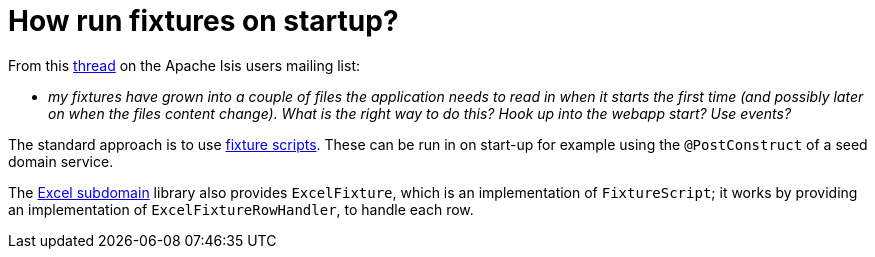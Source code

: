= How run fixtures on startup?
:notice: licensed to the apache software foundation (asf) under one or more contributor license agreements. see the notice file distributed with this work for additional information regarding copyright ownership. the asf licenses this file to you under the apache license, version 2.0 (the "license"); you may not use this file except in compliance with the license. you may obtain a copy of the license at. http://www.apache.org/licenses/license-2.0 . unless required by applicable law or agreed to in writing, software distributed under the license is distributed on an "as is" basis, without warranties or  conditions of any kind, either express or implied. see the license for the specific language governing permissions and limitations under the license.
:page-partial:


From this link:http://isis.markmail.org/thread/g6amfj2eyf2xfjbr[thread] on the Apache Isis users mailing list:

* _my fixtures have grown into a couple of files the application needs to read in when it starts the first time (and possibly later on when the files content change).
What is the right way to do this?
Hook up into the webapp start?
Use events?_


The standard approach is to use xref:fixtures:ROOT:about.adoc[fixture scripts].
These can be run in on start-up for example using the `@PostConstruct` of a seed domain service.

The xref:subdomains:excel:about.adoc[Excel subdomain] library also provides `ExcelFixture`, which is an implementation of `FixtureScript`; it works by providing an implementation of  `ExcelFixtureRowHandler`, to handle each row.

